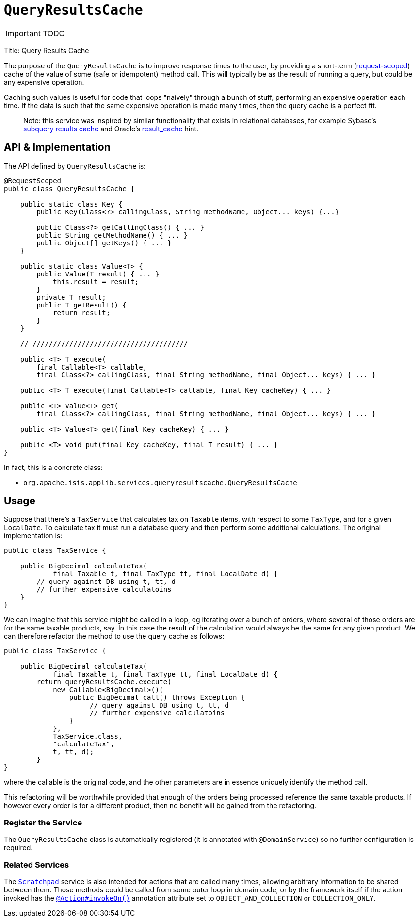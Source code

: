[[_ug_reference-services-api_manpage-QueryResultsCache]]
= `QueryResultsCache`
:Notice: Licensed to the Apache Software Foundation (ASF) under one or more contributor license agreements. See the NOTICE file distributed with this work for additional information regarding copyright ownership. The ASF licenses this file to you under the Apache License, Version 2.0 (the "License"); you may not use this file except in compliance with the License. You may obtain a copy of the License at. http://www.apache.org/licenses/LICENSE-2.0 . Unless required by applicable law or agreed to in writing, software distributed under the License is distributed on an "AS IS" BASIS, WITHOUT WARRANTIES OR  CONDITIONS OF ANY KIND, either express or implied. See the License for the specific language governing permissions and limitations under the License.
:_basedir: ../
:_imagesdir: images/

IMPORTANT: TODO



Title: Query Results Cache

The purpose of the `QueryResultsCache` is to improve response times to the user, by providing a short-term (link:../../more-advanced-topics/how-to-09-020-How-to-write-a-typical-domain-service.html[request-scoped]) cache of the value of some (safe or idempotent) method call. This will typically be as the result of running a query, but could be any expensive operation.

Caching such values is useful for code that loops "naively" through a bunch of stuff, performing an expensive operation each time. If the data is such that the same expensive operation is made many times, then the query cache is a perfect fit.

____

Note: this service was inspired by similar functionality that exists in relational databases, for example Sybase's http://infocenter.sybase.com/help/index.jsp?topic=/com.sybase.dc20023_1251/html/optimizer/X43480.htm[subquery results cache] and Oracle's http://www.dba-oracle.com/oracle11g/oracle_11g_result_cache_sql_hint.htm[result_cache] hint.

____

== API &amp; Implementation

The API defined by `QueryResultsCache` is:

[source]
----
@RequestScoped
public class QueryResultsCache {

    public static class Key {
        public Key(Class<?> callingClass, String methodName, Object... keys) {...}

        public Class<?> getCallingClass() { ... }
        public String getMethodName() { ... }
        public Object[] getKeys() { ... }
    }

    public static class Value<T> {
        public Value(T result) { ... }
            this.result = result;
        }
        private T result;
        public T getResult() {
            return result;
        }
    }

    // //////////////////////////////////////

    public <T> T execute(
        final Callable<T> callable,
        final Class<?> callingClass, final String methodName, final Object... keys) { ... }

    public <T> T execute(final Callable<T> callable, final Key cacheKey) { ... }

    public <T> Value<T> get(
        final Class<?> callingClass, final String methodName, final Object... keys) { ... }

    public <T> Value<T> get(final Key cacheKey) { ... }

    public <T> void put(final Key cacheKey, final T result) { ... }
}
----

In fact, this is a concrete class:

* `org.apache.isis.applib.services.queryresultscache.QueryResultsCache`

== Usage

Suppose that there's a `TaxService` that calculates tax on `Taxable` items, with respect to some `TaxType`, and for a given `LocalDate`. To calculate tax it must run a database query and then perform some additional calculations. The original implementation is:

[source]
----
public class TaxService {

    public BigDecimal calculateTax(
            final Taxable t, final TaxType tt, final LocalDate d) {
        // query against DB using t, tt, d
        // further expensive calculatoins
    }
}
----

We can imagine that this service might be called in a loop, eg iterating over a bunch of orders, where several of those orders are for the same taxable products, say. In this case the result of the calculation would always be the same for any given product. We can therefore refactor the method to use the query cache as follows:

[source]
----
public class TaxService {

    public BigDecimal calculateTax(
            final Taxable t, final TaxType tt, final LocalDate d) {
        return queryResultsCache.execute(
            new Callable<BigDecimal>(){
                public BigDecimal call() throws Exception {
                     // query against DB using t, tt, d
                     // further expensive calculatoins
                }
            },
            TaxService.class,
            "calculateTax",
            t, tt, d);
        }
}
----

where the callable is the original code, and the other parameters are in essence uniquely identify the method call.

This refactoring will be worthwhile provided that enough of the orders being processed reference the same taxable products. If however every order is for a different product, then no benefit will be gained from the refactoring.

=== Register the Service

The `QueryResultsCache` class is automatically registered (it is annotated with `@DomainService`) so no further configuration is required.

=== Related Services

The xref:_ug_reference-services-api_manpage-Scratchpad[`Scratchpad`] service is also intended for actions that are called many times, allowing arbitrary information to be shared between them. Those methods could be called from some outer loop in domain code, or by the framework itself if the action invoked has the xref:_ug_reference-annotations_manpage-Action_invokeOn[`@Action#invokeOn()`] annotation attribute set to `OBJECT_AND_COLLECTION` or `COLLECTION_ONLY`.